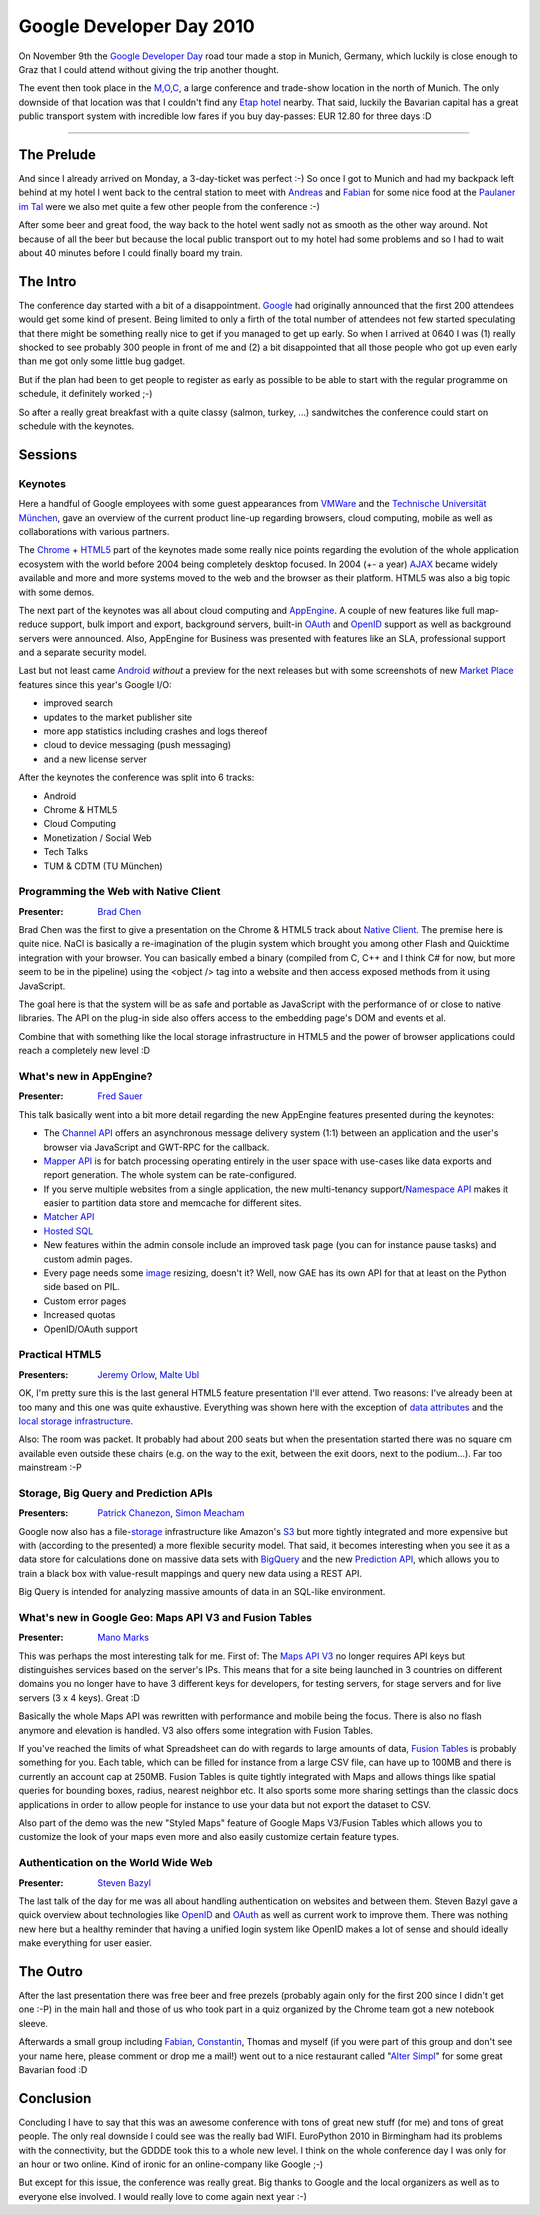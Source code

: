 Google Developer Day 2010
#########################

On November 9th the `Google Developer Day`_ road tour made a stop in Munich,
Germany, which luckily is close enough to Graz that I could attend without
giving the trip another thought.

The event then took place in the `M,O,C`_, a large conference and trade-show
location in the north of Munich. The only downside of that location was that I
couldn't find any `Etap hotel`_ nearby. That said, luckily the Bavarian capital
has a great public transport system with incredible low fares if you buy
day-passes: EUR 12.80 for three days :D

-------------------------------------------

The Prelude
===========

And since I already arrived on Monday, a 3-day-ticket was perfect :-) So once
I got to Munich and had my backpack left behind at my hotel I went back to the
central station to meet with Andreas_ and Fabian_ for some nice food at the
`Paulaner im Tal`_ were we also met quite a few other people from the
conference :-)

After some beer and great food, the way back to the hotel went sadly not as
smooth as the other way around. Not because of all the beer but because the
local public transport out to my hotel had some problems and so I had to wait
about 40 minutes before I could finally board my train.

The Intro
=========

The conference day started with a bit of a disappointment. `Google`_ had originally
announced that the first 200 attendees would get some kind of present. Being
limited to only a firth of the total number of attendees not few started
speculating that there might be something really nice to get if you managed to
get up early. So when I arrived at 0640 I was (1) really shocked to see
probably 300 people in front of me and (2) a bit disappointed that all those
people who got up even early than me got only some little bug gadget.

But if the plan had been to get people to register as early as possible to be
able to start with the regular programme on schedule, it definitely worked ;-)

So after a really great breakfast with a quite classy (salmon, turkey, ...)
sandwitches the conference could start on schedule with the keynotes.

Sessions
========

Keynotes
--------

Here a handful of Google employees with some guest appearances from `VMWare`_
and the `Technische Universität München`_, gave an overview of the current
product line-up regarding browsers, cloud computing, mobile as well as
collaborations with various partners.

The Chrome_ + HTML5_ part of the keynotes made some really nice points regarding
the evolution of the whole application ecosystem with the world before 2004
being completely desktop focused. In 2004 (+- a year) AJAX_ became widely available
and more and more systems moved to the web and the browser as their platform.
HTML5 was also a big topic with some demos.

The next part of the keynotes was all about cloud computing and AppEngine_. A
couple of new features like full map-reduce support, bulk import and export,
background servers, built-in OAuth_ and OpenID_ support as well as background
servers were announced. Also, AppEngine for Business was presented with
features like an SLA, professional support and a separate security model.

Last but not least came Android_ *without* a preview for the next releases but
with some screenshots of new `Market Place`_ features since this year's
Google I/O:

* improved search

* updates to the market publisher site

* more app statistics including crashes and logs thereof

* cloud to device messaging (push messaging)

* and a new license server

After the keynotes the conference was split into 6 tracks:

* Android

* Chrome & HTML5

* Cloud Computing

* Monetization / Social Web

* Tech Talks

* TUM & CDTM (TU München)

Programming the Web with Native Client
--------------------------------------

:Presenter: `Brad Chen`_

Brad Chen was the first to give a presentation on the Chrome & HTML5 track
about `Native Client`_. The premise here is quite nice. NaCl is basically a
re-imagination of the plugin system which brought you among other Flash and
Quicktime integration with your browser. You can basically embed a binary
(compiled from C, C++ and I think C# for now, but more seem to be in the
pipeline) using the <object /> tag into a website and then access exposed
methods from it using JavaScript.

The goal here is that the system will be as safe and portable as JavaScript
with the performance of or close to native libraries. The API on the plug-in
side also offers access to the embedding page's DOM and events et al.

Combine that with something like the local storage infrastructure in HTML5 and
the power of browser applications could reach a completely new level :D

What's new in AppEngine?
------------------------

:Presenter: `Fred Sauer`_

This talk basically went into a bit more detail regarding the new AppEngine
features presented during the keynotes:

* The `Channel API`_ offers an asynchronous message delivery system (1:1)
  between an application and the user's browser via JavaScript and GWT-RPC
  for the callback.

* `Mapper API`_ is for batch processing operating entirely in the user space
  with use-cases like data exports and report generation. The whole system
  can be rate-configured.

* If you serve multiple websites from a single application, the new
  multi-tenancy support/`Namespace API`_ makes it easier to partition data
  store and memcache for different sites.

* `Matcher API`_

* `Hosted SQL`_

* New features within the admin console include an improved task page (you
  can for instance pause tasks) and custom admin pages.

* Every page needs some `image`_ resizing, doesn't it? Well, now GAE has its
  own API for that at least on the Python side based on PIL.

* Custom error pages

* Increased quotas

* OpenID/OAuth support

Practical HTML5
---------------

:Presenters: `Jeremy Orlow`_, `Malte Ubl`_

OK, I'm pretty sure this is the last general HTML5 feature presentation I'll
ever attend. Two reasons: I've already been at too many and this one was quite
exhaustive. Everything was shown here with the exception of `data attributes`_
and the `local storage infrastructure`_.

Also: The room was packet. It probably had about 200 seats but when the
presentation started there was no square cm available even outside these
chairs (e.g. on the way to the exit, between the exit doors, next to the
podium...). Far too mainstream :-P

Storage, Big Query and Prediction APIs
--------------------------------------

:Presenters: `Patrick Chanezon`_, `Simon Meacham`_

Google now also has a file-`storage`_ infrastructure like Amazon's S3_ but more
tightly integrated and more expensive but with (according to the presented) a
more flexible security model. That said, it becomes interesting when you see
it as a data store for calculations done on massive data sets with BigQuery_
and the new `Prediction API`_, which allows you to train a black box with
value-result mappings and query new data using a REST API.

Big Query is intended for analyzing massive amounts of data in an SQL-like
environment.

What's new in Google Geo: Maps API V3 and Fusion Tables
-------------------------------------------------------

:Presenter: `Mano Marks`_

This was perhaps the most interesting talk for me. First of: The `Maps API
V3`_ no longer requires API keys but distinguishes services based on the
server's IPs. This means that for a site being launched in 3 countries on
different domains you no longer have to have 3 different keys for developers,
for testing servers, for stage servers and for live servers (3 x 4 keys).
Great :D

Basically the whole Maps API was rewritten with performance and mobile being
the focus. There is also no flash anymore and elevation is handled. V3 also
offers some integration with Fusion Tables.

If you've reached the limits of what Spreadsheet can do with regards to large
amounts of data, `Fusion Tables`_ is probably something for you. Each table,
which can be filled for instance from a large CSV file, can have up to 100MB
and there is currently an account cap at 250MB. Fusion Tables is quite tightly
integrated with Maps and allows things like spatial queries for bounding
boxes, radius, nearest neighbor etc.  It also sports some more sharing
settings than the classic docs applications in order to allow people for
instance to use your data but not export the dataset to CSV.

Also part of the demo was the new "Styled Maps" feature of Google Maps
V3/Fusion Tables which allows you to customize the look of your maps even more
and also easily customize certain feature types.

Authentication on the World Wide Web
------------------------------------

:Presenter: `Steven Bazyl`_

The last talk of the day for me was all about handling authentication on
websites and between them. Steven Bazyl gave a quick overview about
technologies like OpenID_ and OAuth_ as well as current work to improve them.
There was nothing new here but a healthy reminder that having a unified login
system like OpenID makes a lot of sense and should ideally make everything for
user easier.

The Outro
=========

After the last presentation there was free beer and free prezels (probably
again only for the first 200 since I didn't get one :-P) in the main hall and
those of us who took part in a quiz organized by the Chrome team got a new
notebook sleeve.

Afterwards a small group including `Fabian`_, `Constantin`_, Thomas and myself
(if you were part of this group and don't see your name here, please comment
or drop me a mail!) went out to a nice restaurant called "`Alter Simpl`_" for
some great Bavarian food :D


Conclusion
==========

Concluding I have to say that this was an awesome conference with tons of
great new stuff (for me) and tons of  great people. The only real downside I
could see was the really bad WIFI. EuroPython 2010 in Birmingham had its
problems with the connectivity, but the GDDDE took this to a whole new level.
I think on the whole conference day I was only for an hour or two online. Kind
of ironic for an online-company like Google ;-)

But except for this issue, the conference was really great. Big thanks to
Google and the local organizers as well as to everyone else involved. I would
really love to come again next year :-)

.. _Google Developer Day: http://www.google.com/intl/de_ALL/events/developerday/2010/munich/index.html
.. _Maps API v3: http://code.google.com/apis/maps/documentation/javascript/3.0/reference.html
.. _openid: http://openid.net
.. _oauth: http://oauth.net
.. _fusion tables: http://tables.googlelabs.com
.. _mano marks: http://randommarkers.blogspot.com/
.. _chrome: http://www.google.com/chrome
.. _s3: https://s3.amazonaws.com/
.. _storage: http://code.google.com/apis/storage/
.. _html5: http://www.w3.org/TR/html5/
.. _matcher api: http://groups.google.com/group/google-appengine/msg/40021537e2e58962
.. _google: http://www.google.com
.. _mapper api: http://googleappengine.blogspot.com/.../introducing-mapper-api.html
.. _appengine: http://code.google.com/appengine/
.. _bigquery: http://code.google.com/apis/bigquery/
.. _android: http://code.google.com/android/
.. _m,o,c: http://www.moc-muenchen.de/
.. _image: http://code.google.com/appengine/docs/python/images/usingimages.html
.. _data attributes: http://ejohn.org/blog/html-5-data-attributes/
.. _local storage infrastructure: http://diveintohtml5.org/storage.html
.. _fred sauer: http://twitter.com/fredsa
.. _vmware: http://www.vmware.com
.. _market place: http://www.android.com/market/
.. _brad chen: http://www.google.com/research/pubs/author37895.html
.. _steven bazyl: http://www.google.com/profiles/sqrrrl
.. _jeremy orlow: http://www.linkedin.com/in/jeremyorlow
.. _prediction api: http://code.google.com/apis/predict/
.. _simon meacham: http://twitter.com/simonmeacham
.. _patrick chanezon: http://www.chanezon.com/pat/
.. _malte ubl: http://www.xing.com/profile/Malte_Ubl
.. _hosted sql: http://code.google.com/appengine/business/
.. _namespace api: http://code.google.com/appengine/docs/python/multitenancy/overview.html
.. _native client: http://code.google.com/p/nativeclient/
.. _channel api: http://bitshaq.com/2010/09/01/sneak-peak-gae-channel-api/
.. _ajax: http://en.wikipedia.org/wiki/Ajax_(programming)
.. _etap hotel: http://www.etaphotel.com/
.. _technische universität münchen: http://www.tum.de
.. _constantin: http://twitter.com/consti
.. _andreas: http://twitter.com/mfandreas
.. _alter simpl: http://maps.google.at/maps/place?um=1&ie=UTF-8&q=alter+simpl+m%C3%BCnchen&fb=1&gl=at&hq=alter+simpl&hnear=M%C3%BCnchen,+Deutschland&cid=10726857813957190943
.. _fabian: http://twitter.com/fabian7t
.. _paulaner im tal: http://www.paulaner-im-tal.de/
